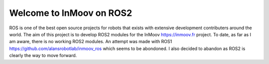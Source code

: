 .. inmoov_ros2 documentation master file, created by
   sphinx-quickstart on Fri Nov 26 20:01:56 2021.
   You can adapt this file completely to your liking, but it should at least
   contain the root `toctree` directive.





Welcome to InMoov on ROS2
"""""""""""""""""""""""""

ROS is one of the best open source projects for robots that exists with extensive development contributers around the world.  
The aim of this project is to develop ROS2 modules for the InMoov https://inmoov.fr project.  To date, as far as I am aware, there is no working ROS2 modules.
An attempt was made with ROS1 https://github.com/alansrobotlab/inmoov_ros which seems to be abondoned.  I also decided to abandon as ROS2 is clearly the way to move forward.





